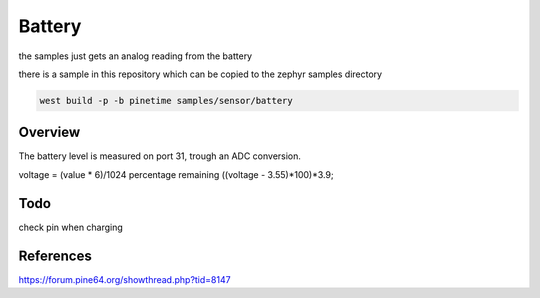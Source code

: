 Battery 
#######


the samples just gets an analog reading from the battery


there is a sample in this repository which can be copied to the zephyr samples directory

.. code-block:: console

      west build -p -b pinetime samples/sensor/battery 




Overview
********


The battery level is measured on port 31, trough an ADC conversion.

voltage = (value * 6)/1024
percentage remaining  ((voltage - 3.55)*100)*3.9; 


Todo
****
check pin when charging

References
**********

https://forum.pine64.org/showthread.php?tid=8147
